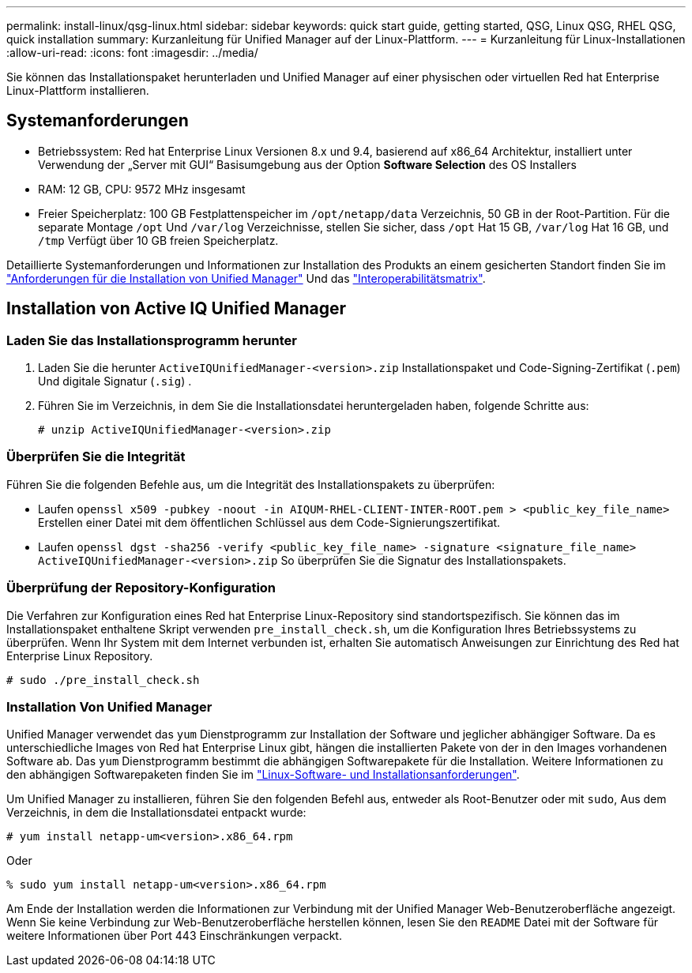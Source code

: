 ---
permalink: install-linux/qsg-linux.html 
sidebar: sidebar 
keywords: quick start guide, getting started, QSG, Linux QSG, RHEL QSG, quick installation 
summary: Kurzanleitung für Unified Manager auf der Linux-Plattform. 
---
= Kurzanleitung für Linux-Installationen
:allow-uri-read: 
:icons: font
:imagesdir: ../media/


[role="lead"]
Sie können das Installationspaket herunterladen und Unified Manager auf einer physischen oder virtuellen Red hat Enterprise Linux-Plattform installieren.



== Systemanforderungen

* Betriebssystem: Red hat Enterprise Linux Versionen 8.x und 9.4, basierend auf x86_64 Architektur, installiert unter Verwendung der „Server mit GUI“ Basisumgebung aus der Option *Software Selection* des OS Installers
* RAM: 12 GB, CPU: 9572 MHz insgesamt
* Freier Speicherplatz: 100 GB Festplattenspeicher im `/opt/netapp/data` Verzeichnis, 50 GB in der Root-Partition. Für die separate Montage `/opt` Und `/var/log` Verzeichnisse, stellen Sie sicher, dass `/opt` Hat 15 GB, `/var/log` Hat 16 GB, und `/tmp` Verfügt über 10 GB freien Speicherplatz.


Detaillierte Systemanforderungen und Informationen zur Installation des Produkts an einem gesicherten Standort finden Sie im link:../install-linux/concept_requirements_for_install_unified_manager.html["Anforderungen für die Installation von Unified Manager"] Und das link:http://mysupport.netapp.com/matrix["Interoperabilitätsmatrix"].



== Installation von Active IQ Unified Manager



=== Laden Sie das Installationsprogramm herunter

. Laden Sie die herunter `ActiveIQUnifiedManager-<version>.zip` Installationspaket und Code-Signing-Zertifikat (`.pem`) Und digitale Signatur (`.sig`) .
. Führen Sie im Verzeichnis, in dem Sie die Installationsdatei heruntergeladen haben, folgende Schritte aus:
+
`# unzip ActiveIQUnifiedManager-<version>.zip`





=== Überprüfen Sie die Integrität

Führen Sie die folgenden Befehle aus, um die Integrität des Installationspakets zu überprüfen:

* Laufen `openssl x509 -pubkey -noout -in AIQUM-RHEL-CLIENT-INTER-ROOT.pem > <public_key_file_name>` Erstellen einer Datei mit dem öffentlichen Schlüssel aus dem Code-Signierungszertifikat.
* Laufen `openssl dgst -sha256 -verify <public_key_file_name> -signature <signature_file_name> ActiveIQUnifiedManager-<version>.zip` So überprüfen Sie die Signatur des Installationspakets.




=== Überprüfung der Repository-Konfiguration

Die Verfahren zur Konfiguration eines Red hat Enterprise Linux-Repository sind standortspezifisch. Sie können das im Installationspaket enthaltene Skript verwenden `pre_install_check.sh`, um die Konfiguration Ihres Betriebssystems zu überprüfen. Wenn Ihr System mit dem Internet verbunden ist, erhalten Sie automatisch Anweisungen zur Einrichtung des Red hat Enterprise Linux Repository.

`# sudo ./pre_install_check.sh`



=== Installation Von Unified Manager

Unified Manager verwendet das `yum` Dienstprogramm zur Installation der Software und jeglicher abhängiger Software. Da es unterschiedliche Images von Red hat Enterprise Linux gibt, hängen die installierten Pakete von der in den Images vorhandenen Software ab. Das `yum` Dienstprogramm bestimmt die abhängigen Softwarepakete für die Installation. Weitere Informationen zu den abhängigen Softwarepaketen finden Sie im link:../install-linux/reference_red_hat_software_and_installation_requirements.html["Linux-Software- und Installationsanforderungen"].

Um Unified Manager zu installieren, führen Sie den folgenden Befehl aus, entweder als Root-Benutzer oder mit `sudo`, Aus dem Verzeichnis, in dem die Installationsdatei entpackt wurde:

`# yum install netapp-um<version>.x86_64.rpm`

Oder

`% sudo yum install netapp-um<version>.x86_64.rpm`

Am Ende der Installation werden die Informationen zur Verbindung mit der Unified Manager Web-Benutzeroberfläche angezeigt. Wenn Sie keine Verbindung zur Web-Benutzeroberfläche herstellen können, lesen Sie den `README` Datei mit der Software für weitere Informationen über Port 443 Einschränkungen verpackt.
